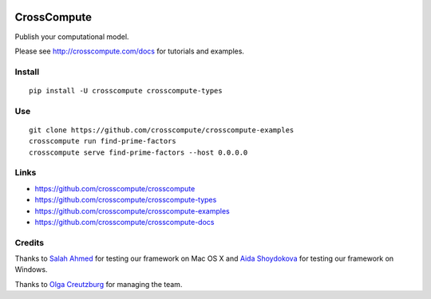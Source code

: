 .. image:: https://travis-ci.org/crosscompute/crosscompute.svg?branch=master
    :target: https://travis-ci.org/crosscompute/crosscompute


CrossCompute
============
Publish your computational model.

Please see http://crosscompute.com/docs for tutorials and examples.


Install
-------
::

    pip install -U crosscompute crosscompute-types


Use
---
::

    git clone https://github.com/crosscompute/crosscompute-examples
    crosscompute run find-prime-factors
    crosscompute serve find-prime-factors --host 0.0.0.0


Links
-----
- https://github.com/crosscompute/crosscompute
- https://github.com/crosscompute/crosscompute-types
- https://github.com/crosscompute/crosscompute-examples
- https://github.com/crosscompute/crosscompute-docs


Credits
-------
Thanks to `Salah Ahmed <https://github.com/salah93>`_ for testing our framework on Mac OS X and `Aida Shoydokova <https://github.com/AShoydokova>`_ for testing our framework on Windows.

Thanks to `Olga Creutzburg <https://github.com/olga0911>`_ for managing the team.
